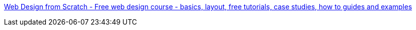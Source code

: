 :jbake-type: post
:jbake-status: published
:jbake-title: Web Design from Scratch - Free web design course - basics, layout, free tutorials, case studies, how to guides and examples
:jbake-tags: css,design,développement,guide,help,programming,reference,documentation,tutorial,html,web,xhtml,standard,_mois_févr.,_année_2006
:jbake-date: 2006-02-03
:jbake-depth: ../
:jbake-uri: shaarli/1138978202000.adoc
:jbake-source: https://nicolas-delsaux.hd.free.fr/Shaarli?searchterm=http%3A%2F%2Fwww.webdesignfromscratch.com%2F&searchtags=css+design+d%C3%A9veloppement+guide+help+programming+reference+documentation+tutorial+html+web+xhtml+standard+_mois_f%C3%A9vr.+_ann%C3%A9e_2006
:jbake-style: shaarli

http://www.webdesignfromscratch.com/[Web Design from Scratch - Free web design course - basics, layout, free tutorials, case studies, how to guides and examples]


